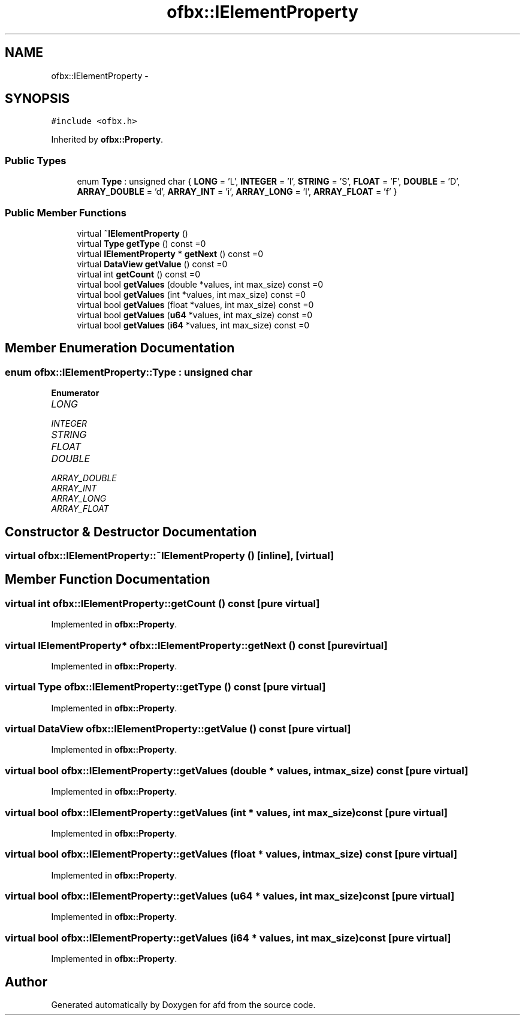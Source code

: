 .TH "ofbx::IElementProperty" 3 "Thu Jun 14 2018" "afd" \" -*- nroff -*-
.ad l
.nh
.SH NAME
ofbx::IElementProperty \- 
.SH SYNOPSIS
.br
.PP
.PP
\fC#include <ofbx\&.h>\fP
.PP
Inherited by \fBofbx::Property\fP\&.
.SS "Public Types"

.in +1c
.ti -1c
.RI "enum \fBType\fP : unsigned char { \fBLONG\fP = 'L', \fBINTEGER\fP = 'I', \fBSTRING\fP = 'S', \fBFLOAT\fP = 'F', \fBDOUBLE\fP = 'D', \fBARRAY_DOUBLE\fP = 'd', \fBARRAY_INT\fP = 'i', \fBARRAY_LONG\fP = 'l', \fBARRAY_FLOAT\fP = 'f' }"
.br
.in -1c
.SS "Public Member Functions"

.in +1c
.ti -1c
.RI "virtual \fB~IElementProperty\fP ()"
.br
.ti -1c
.RI "virtual \fBType\fP \fBgetType\fP () const =0"
.br
.ti -1c
.RI "virtual \fBIElementProperty\fP * \fBgetNext\fP () const =0"
.br
.ti -1c
.RI "virtual \fBDataView\fP \fBgetValue\fP () const =0"
.br
.ti -1c
.RI "virtual int \fBgetCount\fP () const =0"
.br
.ti -1c
.RI "virtual bool \fBgetValues\fP (double *values, int max_size) const =0"
.br
.ti -1c
.RI "virtual bool \fBgetValues\fP (int *values, int max_size) const =0"
.br
.ti -1c
.RI "virtual bool \fBgetValues\fP (float *values, int max_size) const =0"
.br
.ti -1c
.RI "virtual bool \fBgetValues\fP (\fBu64\fP *values, int max_size) const =0"
.br
.ti -1c
.RI "virtual bool \fBgetValues\fP (\fBi64\fP *values, int max_size) const =0"
.br
.in -1c
.SH "Member Enumeration Documentation"
.PP 
.SS "enum \fBofbx::IElementProperty::Type\fP : unsigned char"

.PP
\fBEnumerator\fP
.in +1c
.TP
\fB\fILONG \fP\fP
.TP
\fB\fIINTEGER \fP\fP
.TP
\fB\fISTRING \fP\fP
.TP
\fB\fIFLOAT \fP\fP
.TP
\fB\fIDOUBLE \fP\fP
.TP
\fB\fIARRAY_DOUBLE \fP\fP
.TP
\fB\fIARRAY_INT \fP\fP
.TP
\fB\fIARRAY_LONG \fP\fP
.TP
\fB\fIARRAY_FLOAT \fP\fP
.SH "Constructor & Destructor Documentation"
.PP 
.SS "virtual ofbx::IElementProperty::~IElementProperty ()\fC [inline]\fP, \fC [virtual]\fP"

.SH "Member Function Documentation"
.PP 
.SS "virtual int ofbx::IElementProperty::getCount () const\fC [pure virtual]\fP"

.PP
Implemented in \fBofbx::Property\fP\&.
.SS "virtual \fBIElementProperty\fP* ofbx::IElementProperty::getNext () const\fC [pure virtual]\fP"

.PP
Implemented in \fBofbx::Property\fP\&.
.SS "virtual \fBType\fP ofbx::IElementProperty::getType () const\fC [pure virtual]\fP"

.PP
Implemented in \fBofbx::Property\fP\&.
.SS "virtual \fBDataView\fP ofbx::IElementProperty::getValue () const\fC [pure virtual]\fP"

.PP
Implemented in \fBofbx::Property\fP\&.
.SS "virtual bool ofbx::IElementProperty::getValues (double * values, int max_size) const\fC [pure virtual]\fP"

.PP
Implemented in \fBofbx::Property\fP\&.
.SS "virtual bool ofbx::IElementProperty::getValues (int * values, int max_size) const\fC [pure virtual]\fP"

.PP
Implemented in \fBofbx::Property\fP\&.
.SS "virtual bool ofbx::IElementProperty::getValues (float * values, int max_size) const\fC [pure virtual]\fP"

.PP
Implemented in \fBofbx::Property\fP\&.
.SS "virtual bool ofbx::IElementProperty::getValues (\fBu64\fP * values, int max_size) const\fC [pure virtual]\fP"

.PP
Implemented in \fBofbx::Property\fP\&.
.SS "virtual bool ofbx::IElementProperty::getValues (\fBi64\fP * values, int max_size) const\fC [pure virtual]\fP"

.PP
Implemented in \fBofbx::Property\fP\&.

.SH "Author"
.PP 
Generated automatically by Doxygen for afd from the source code\&.
